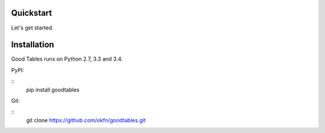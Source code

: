 Quickstart
==========

Let's get started.

Installation
============

Good Tables runs on Python 2.7, 3.3 and 3.4.

PyPI:

::
   pip install goodtables

Git:

::
   git clone https://github.com/okfn/goodtables.git
